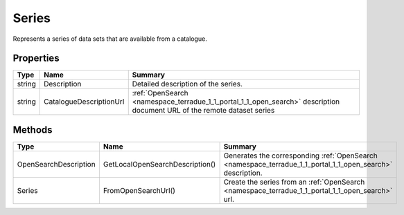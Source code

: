 .. _class_terradue_1_1_portal_1_1_series:

Series
------


Represents a series of data sets that are available from a catalogue.





Properties
^^^^^^^^^^

.. cssclass:: propertiestable

+--------+-------------------------+--------------------------------------------------------------------------------------------------------------------------+
| Type   | Name                    | Summary                                                                                                                  |
+========+=========================+==========================================================================================================================+
| string | Description             | Detailed description of the series.                                                                                      |
+--------+-------------------------+--------------------------------------------------------------------------------------------------------------------------+
| string | CatalogueDescriptionUrl | :ref:`OpenSearch <namespace_terradue_1_1_portal_1_1_open_search>` description document URL of the remote dataset series  |
+--------+-------------------------+--------------------------------------------------------------------------------------------------------------------------+

Methods
^^^^^^^

.. cssclass:: propertiestable

===================== =============================== ===========================================================================================================
Type                  Name                            Summary
===================== =============================== ===========================================================================================================
OpenSearchDescription GetLocalOpenSearchDescription() Generates the corresponding :ref:`OpenSearch <namespace_terradue_1_1_portal_1_1_open_search>` description.

Series                FromOpenSearchUrl()             Create the series from an :ref:`OpenSearch <namespace_terradue_1_1_portal_1_1_open_search>` url. 

===================== =============================== ===========================================================================================================

